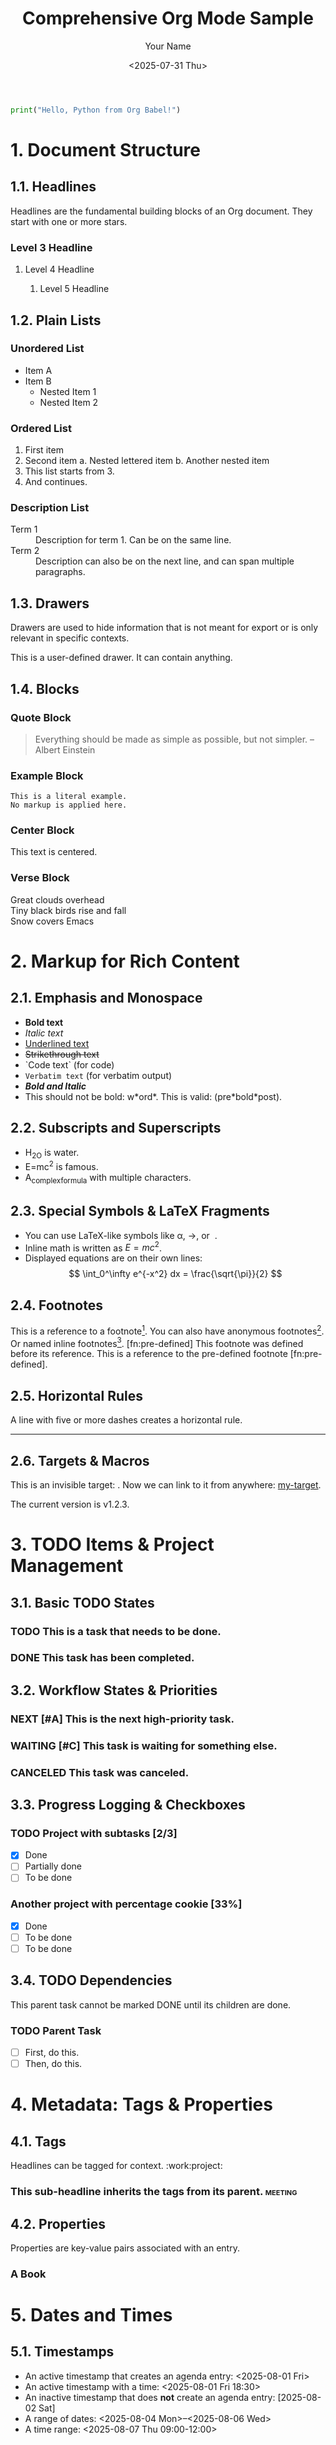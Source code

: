 #+TITLE: Comprehensive Org Mode Sample
#+AUTHOR: Your Name
#+DATE: <2025-07-31 Thu>
#+OPTIONS: toc:2 num:t
#+FILETAGS: :sample:testing:
#+TODO: TODO(t) NEXT(n) | DONE(d) CANCELED(c)
#+MACRO: version v1.2.3
#+EXPORT_FILE_NAME: my-sample-export
#+LATEX_CLASS: article

#+DESCRIPTION: A comprehensive sample file showcasing the core features of Org Mode, structured according to the official manual.

#+BEGIN_SRC python :results output
   print("Hello, Python from Org Babel!")
#+END_SRC

* 1. Document Structure
  :PROPERTIES:
  :CUSTOM_ID: doc-struct
  :END:
** 1.1. Headlines
   Headlines are the fundamental building blocks of an Org document. They start with one or more stars.

*** Level 3 Headline
**** Level 4 Headline
***** Level 5 Headline

** 1.2. Plain Lists
*** Unordered List
    - Item A
    - Item B
      + Nested Item 1
      + Nested Item 2

*** Ordered List
    1. First item
    2. Second item
       a. Nested lettered item
       b. Another nested item
    3. [@3] This list starts from 3.
    4. And continues.

*** Description List
    - Term 1 :: Description for term 1. Can be on the same line.
    - Term 2 ::
      Description can also be on the next line, and can span multiple paragraphs.

** 1.3. Drawers
   Drawers are used to hide information that is not meant for export or is only relevant in specific contexts.

   :CUSTOM_DRAWER:
   This is a user-defined drawer. It can contain anything.
   :END:

   :LOGBOOK:
   - State "DONE"       from "TODO"       [2025-07-31 Thu 10:00]
   :END:

** 1.4. Blocks
*** Quote Block
    #+BEGIN_QUOTE
    Everything should be made as simple as possible, but not simpler.
    -- Albert Einstein
    #+END_QUOTE

*** Example Block
    #+BEGIN_EXAMPLE
    This is a literal example.
    No markup is applied here.
    #+END_EXAMPLE

*** Center Block
    #+BEGIN_CENTER
    This text is centered.
    #+END_CENTER

*** Verse Block
    #+BEGIN_VERSE
      Great clouds overhead
      Tiny black birds rise and fall
      Snow covers Emacs
    #+END_VERSE

* 2. Markup for Rich Content
** 2.1. Emphasis and Monospace
   - *Bold text*
   - /Italic text/
   - _Underlined text_
   - +Strikethrough text+
   - `Code text` (for code)
   - ~Verbatim text~ (for verbatim output)
   - */Bold and Italic/*
   - This should not be bold: w*ord*. This is valid: (pre*bold*post).

** 2.2. Subscripts and Superscripts
   - H_2O is water.
   - E=mc^2 is famous.
   - A_{complex}_{formula} with multiple characters.

** 2.3. Special Symbols & LaTeX Fragments
   - You can use LaTeX-like symbols like \alpha, \to, or \nbsp.
   - Inline math is written as $E = mc^2$.
   - Displayed equations are on their own lines:
     $$
     \int_0^\infty e^{-x^2} dx = \frac{\sqrt{\pi}}{2}
     $$

** 2.4. Footnotes
   This is a reference to a footnote[fn:1]. You can also have anonymous footnotes[fn::Like this one.]. Or named inline footnotes[fn:named:This is a named inline footnote.].
   [fn:pre-defined] This footnote was defined before its reference.
   This is a reference to the pre-defined footnote [fn:pre-defined].

** 2.5. Horizontal Rules
   A line with five or more dashes creates a horizontal rule.
   -----

** 2.6. Targets & Macros
   This is an invisible target: <<my-target>>.
   Now we can link to it from anywhere: [[my-target]].

   The current version is {{{version}}}.

* 3. TODO Items & Project Management
** 3.1. Basic TODO States
*** TODO This is a task that needs to be done.
*** DONE This task has been completed.

** 3.2. Workflow States & Priorities
*** NEXT [#A] This is the next high-priority task.
*** WAITING [#C] This task is waiting for something else.
*** CANCELED This task was canceled.

** 3.3. Progress Logging & Checkboxes
*** TODO Project with subtasks [2/3]
    - [X] Done
    - [-] Partially done
    - [ ] To be done

*** Another project with percentage cookie [33%]
    - [X] Done
    - [ ] To be done
    - [ ] To be done

** 3.4. TODO Dependencies
   This parent task cannot be marked DONE until its children are done.
*** TODO Parent Task
    :PROPERTIES:
    :ORDERED: t
    :END:
    - [ ] First, do this.
    - [ ] Then, do this.

* 4. Metadata: Tags & Properties
** 4.1. Tags
   Headlines can be tagged for context.                   :work:project:
*** This sub-headline inherits the tags from its parent. :meeting:

** 4.2. Properties
   Properties are key-value pairs associated with an entry.
*** A Book
    :PROPERTIES:
    :Title:     The Hitchhiker's Guide to the Galaxy
    :Author:    Douglas Adams
    :ISBN:      0-345-39180-2
    :END:

* 5. Dates and Times
** 5.1. Timestamps
   - An active timestamp that creates an agenda entry: <2025-08-01 Fri>
   - An active timestamp with a time: <2025-08-01 Fri 18:30>
   - An inactive timestamp that does *not* create an agenda entry: [2025-08-02 Sat]
   - A range of dates: <2025-08-04 Mon>--<2025-08-06 Wed>
   - A time range: <2025-08-07 Thu 09:00-12:00>

** 5.2. Deadlines and Scheduling
*** TODO Write the weekly report
    DEADLINE: <2025-08-08 Fri>
*** TODO Start planning the new project
    SCHEDULED: <2025-08-11 Mon>

** 5.3. Repeated Tasks
*** TODO Pay the rent
    DEADLINE: <2025-09-01 Mon +1m>
*** TODO Check the smoke detectors
    SCHEDULED: <2025-10-01 Wed .+1y>

** 5.4. Clocking Work Time
*** TODO Clocking this task
    :LOGBOOK:
    CLOCK: [2025-07-31 Thu 11:00]--[2025-07-31 Thu 11:30] =>  0:30
    :END:

* 6. Hyperlinks
** 6.1. External and Internal Links
   - External link with description: [[https://orgmode.org][The Org Mode Website]]
   - Bare URL that should be linkified: https://www.gnu.org/software/emacs/
   - Internal link to a headline: [[*1. Document Structure]] or [[#doc-struct][Link to Doc Struct ID]]
   - Link to a file: [[file:./sample.org][Link to this file]]

** 6.2. Link Abbreviations
   #+LINK: gh https://github.com/%s
   You can define link abbreviations, like this one to GitHub: [[gh:org-mode/org-mode]].

* 7. Tables & Spreadsheet
** 7.1. Basic Table
   | Name      | Phone | Age |
   |-----------+-------+-----|
   | Peter     |  1234 |  17 |
   | Anna      |  4321 |  25 |

** 7.2. Table with Alignment and Width Control
   | Item        | <r> | <c> | <l15>         |
   |-------------+-----+-----+---------------|
   | Right       |   1 | C   | Left Aligned  |
   | Centered    |   2 | E   | With Width    |
   | Left        |   3 | N   | Control       |

** 7.3. Spreadsheet with Formulas
   | Item      | Price | Quantity | Total |
   |-----------+-------+----------+-------|
   | Apples    |  0.50 |        5 |  2.50 |
   | Oranges   |  0.60 |        3 |  1.80 |
   |-----------+-------+----------+-------|
   | Total     |       |          |  4.30 |
   #+TBLFM: $4=$2*$3;%.2f::@>$4=vsum(@I..@II);%.2f

* 8. Working with Source Code (Babel)
** 8.1. Basic Code Block Execution
   #+BEGIN_SRC python :results output
   print("Hello, Python from Org Babel!")
   #+END_SRC

   #+RESULTS:
   : Hello, Python from Org Babel!

** 8.2. Code Block with Header Arguments
   This block takes a variable `name` and uses it.
   #+NAME: greeter
   #+BEGIN_SRC shell :var name="World"
   echo "Hello, $name!"
   #+END_SRC

   #+CALL: greeter(name="Org Mode")

   #+RESULTS:
   : Hello, Org Mode!

** 8.3. Noweb Reference Syntax
   You can embed code from one block into another.
   #+NAME: noweb-target
   #+BEGIN_SRC python
   return "a referenced string"
   #+END_SRC

   #+BEGIN_SRC python :noweb yes :results output
   print("This is <<noweb-target()>>.")
   #+END_SRC

   #+RESULTS:
   : This is a referenced string.

** 8.4. Session-based execution
   #+BEGIN_SRC python :session my-session
     x = 10
   #+END_SRC

   #+BEGIN_SRC python :session my-session :results output
     print(f"The value of x from the previous block is: {x}")
   #+END_SRC

   #+RESULTS:
   : The value of x from the previous block is: 10

* 9. Appendix: Advanced & Edge Cases
** 9.1. Include Files
   You can include other Org files into this one.
   #+INCLUDE: "./another-sample.org"

** 9.2. Dynamic Blocks (Clocktable)
   This block dynamically generates a report of clocked time.
   #+BEGIN: clocktable :maxlevel 2 :scope subtree
   #+END:

** 9.3. COMMENTed Subtree
*** COMMENT This entire headline and its content are commented out.
    This text should be treated as a comment.
    - So should this list.

** 9.4. Code Block Injection Highlighting Tests
   The following are injection tests for major languages, useful for verifying syntax highlighting.

*** Python
    #+BEGIN_SRC python
    print("Hello, Python!")
    #+END_SRC

*** Bash
    #+BEGIN_SRC bash
    echo "Hello, Bash!"
    #+END_SRC

*** JavaScript
    #+BEGIN_SRC javascript
    console.log("Hello, JavaScript!");
    #+END_SRC

*** TypeScript
    #+BEGIN_SRC typescript
    console.log("Hello, TypeScript!");
    #+END_SRC

*** JSON
    #+BEGIN_SRC json
    {
      "hello": "json"
    }
    #+END_SRC

*** YAML
    #+BEGIN_SRC yaml
    hello: yaml
    #+END_SRC

*** HTML
    #+BEGIN_SRC html
    <h1>Hello, HTML!</h1>
    #+END_SRC

*** CSS
    #+BEGIN_SRC css
    h1 { color: red; }
    #+END_SRC

*** C++
    #+BEGIN_SRC cpp
    #include <iostream>
    int main() { std::cout << "Hello, C++!" << std::endl; }
    #+END_SRC

*** C
    #+BEGIN_SRC c
    #include <stdio.h>
    int main() { printf("Hello, C!\\n"); }
    #+END_SRC

*** Java
    #+BEGIN_SRC java
    public class Hello { public static void main(String[] args) { System.out.println("Hello, Java!"); } }
    #+END_SRC

*** Go
    #+BEGIN_SRC go
    package main
    import "fmt"
    func main() { fmt.Println("Hello, Go!") }
    #+END_SRC

*** Rust
    #+BEGIN_SRC rust
    fn main() { println!("Hello, Rust!"); }
    #+END_SRC

*** SQL
    #+BEGIN_SRC sql
    SELECT 'Hello, SQL!';
    #+END_SRC

[fn:1] This is the footnote definition.
